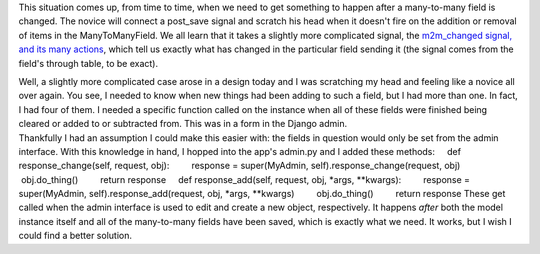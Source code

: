 This situation comes up, from time to time, when we need to get
something to happen after a many-to-many field is changed. The novice
will connect a post_save signal and scratch his head when it doesn't
fire on the addition or removal of items in the ManyToManyField. We all
learn that it takes a slightly more complicated signal, the `m2m_changed
signal, and its many
actions <http://docs.djangoproject.com/en/dev/ref/signals/#m2m-changed>`__,
which tell us exactly what has changed in the particular field sending
it (the signal comes from the field's through table, to be exact).

.. container::

.. container::

   Well, a slightly more complicated case arose in a design today and I
   was scratching my head and feeling like a novice all over again. You
   see, I needed to know when new things had been adding to such a
   field, but I had more than one. In fact, I had four of them. I needed
   a specific function called on the instance when all of these fields
   were finished being cleared or added to or subtracted from. This was
   in a form in the Django admin.

.. container::

.. container::

   Thankfully I had an assumption I could make this easier with: the
   fields in question would only be set from the admin interface. With
   this knowledge in hand, I hopped into the app's admin.py and I added
   these methods:
       def response_change(self, request, obj):
           response = super(MyAdmin, self).response_change(request, obj)
           obj.do_thing()
           return response
       def response_add(self, request, obj, \*args, \**kwargs):
           response = super(MyAdmin, self).response_add(request, obj,
   \*args, \**kwargs)
           obj.do_thing()
           return response
   These get called when the admin interface is used to edit and create
   a new object, respectively. It happens *after* both the model
   instance itself and all of the many-to-many fields have been saved,
   which is exactly what we need. It works, but I wish I could find a
   better solution.
